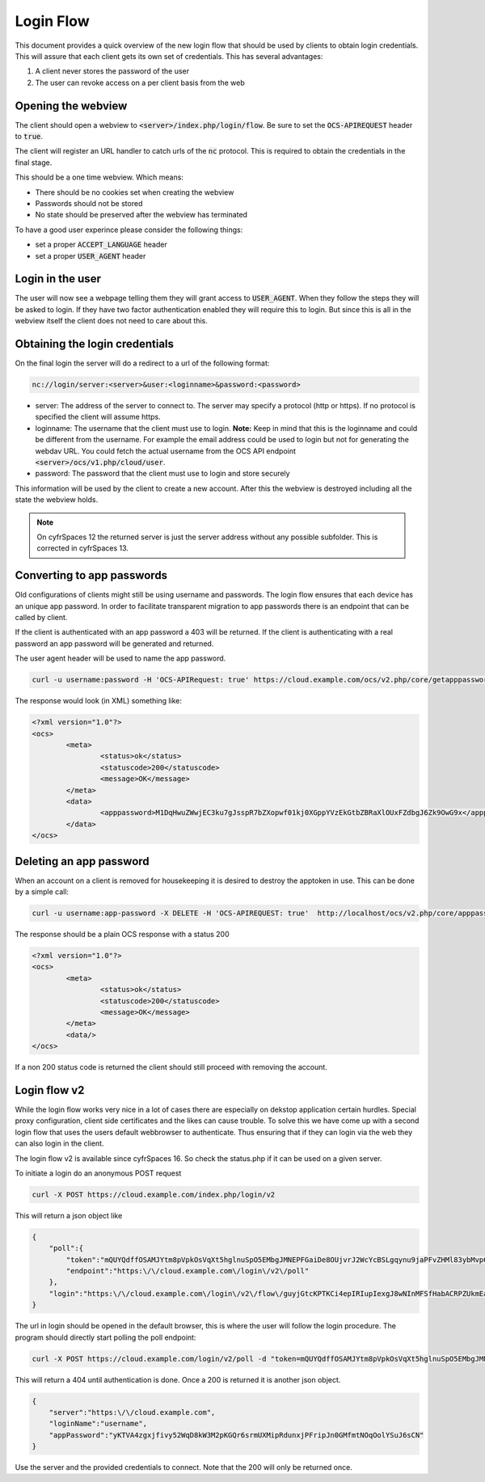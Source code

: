 .. _loginflowindex:

==========
Login Flow
==========

This document provides a quick overview of the new login flow that should be used by clients to obtain
login credentials. This will assure that each client gets its own set of credentials. This has several advantages:

1. A client never stores the password of the user
2. The user can revoke access on a per client basis from the web

Opening the webview
-------------------

The client should open a webview to :code:`<server>/index.php/login/flow`. Be sure to set the :code:`OCS-APIREQUEST`
header to :code:`true`.

The client will register an URL handler to catch urls of the :code:`nc` protocol. This is required to obtain the
credentials in the final stage.

This should be a one time webview. Which means:

* There should be no cookies set when creating the webview
* Passwords should not be stored
* No state should be preserved after the webview has terminated

To have a good user experince please consider the following things:

* set a proper :code:`ACCEPT_LANGUAGE` header
* set a proper :code:`USER_AGENT` header


Login in the user
-----------------

The user will now see a webpage telling them they will grant access to :code:`USER_AGENT`. When they follow the steps
they will be asked to login. If they have two factor authentication enabled they will require this to login. But since
this is all in the webview itself the client does not need to care about this.


Obtaining the login credentials
-------------------------------

On the final login the server will do a redirect to a url of the following format:

.. code::

	nc://login/server:<server>&user:<loginname>&password:<password>

* server: The address of the server to connect to. The server may specify a protocol (http or https). If no protocol is specified the client will assume https.
* loginname: The username that the client must use to login. **Note:** Keep in mind that this is the loginname and could be different from the username. For example the email address could be used to login but not for generating the webdav URL. You could fetch the actual username from the OCS API endpoint :code:`<server>/ocs/v1.php/cloud/user`.
* password: The password that the client must use to login and store securely

This information will be used by the client to create a new account.
After this the webview is destroyed including all the state the webview holds.

.. note:: On cyfrSpaces 12 the returned server is just the server address without any possible subfolder. This is corrected in cyfrSpaces 13.


Converting to app passwords
---------------------------

Old configurations of clients might still be using username and passwords. The login flow ensures that each device has an unique app password. In order to facilitate transparent migration to app passwords there is an endpoint that can be called by client.

If the client is authenticated with an app password a 403 will be returned. If the client is authenticating with a real password an app password will be generated and returned.

The user agent header will be used to name the app password.

.. code-block:: bash

     curl -u username:password -H 'OCS-APIRequest: true' https://cloud.example.com/ocs/v2.php/core/getapppassword

The response would look (in XML) something like:

.. code-block:: xml

        <?xml version="1.0"?>
        <ocs>
                <meta>
                        <status>ok</status>
                        <statuscode>200</statuscode>
                        <message>OK</message>
                </meta>
                <data>
                        <apppassword>M1DqHwuZWwjEC3ku7gJsspR7bZXopwf01kj0XGppYVzEkGtbZBRaXlOUxFZdbgJ6Zk9OwG9x</apppassword>
                </data>
        </ocs>


Deleting an app password
------------------------

When an account on a client is removed for housekeeping it is desired to destroy the apptoken in use.
This can be done by a simple call:

.. code-block:: bash

        curl -u username:app-password -X DELETE -H 'OCS-APIREQUEST: true'  http://localhost/ocs/v2.php/core/apppassword

The response should be a plain OCS response with a status 200

.. code-block:: xml

        <?xml version="1.0"?>
        <ocs>
                <meta>
                        <status>ok</status>
                        <statuscode>200</statuscode>
                        <message>OK</message>
                </meta>
                <data/>
        </ocs>

If a non 200 status code is returned the client should still proceed with removing the account.

Login flow v2
-------------

While the login flow works very nice in a lot of cases there are especially on dekstop application certain hurdles. Special proxy configuration, client side certificates and the likes can cause trouble. To solve this we have come up with a second login flow that uses the users default webbrowser to authenticate. Thus ensuring that if they can login via the web they can also login in the client.

The login flow v2 is available since cyfrSpaces 16. So check the status.php if it can be used on a given server.

To initiate a login do an anonymous POST request


.. code-block:: bash

        curl -X POST https://cloud.example.com/index.php/login/v2

This will return a json object like

.. code-block:: json

        {
            "poll":{
                "token":"mQUYQdffOSAMJYtm8pVpkOsVqXt5hglnuSpO5EMbgJMNEPFGaiDe8OUjvrJ2WcYcBSLgqynu9jaPFvZHMl83ybMvp6aDIDARjTFIBpRWod6p32fL9LIpIStvc6k8Wrs1",
                "endpoint":"https:\/\/cloud.example.com\/login\/v2\/poll"
            },
            "login":"https:\/\/cloud.example.com\/login\/v2\/flow\/guyjGtcKPTKCi4epIRIupIexgJ8wNInMFSfHabACRPZUkmEaWZSM54bFkFuzWksbps7jmTFQjeskLpyJXyhpHlgK8sZBn9HXLXjohIx5iXgJKdOkkZTYCzUWHlsg3YFg"
        }

The url in login should be opened in the default browser, this is where the user will follow the login procedure.
The program should directly start polling the poll endpoint:

.. code-block:: bash

        curl -X POST https://cloud.example.com/login/v2/poll -d "token=mQUYQdffOSAMJYtm8pVpkOsVqXt5hglnuSpO5EMbgJMNEPFGaiDe8OUjvrJ2WcYcBSLgqynu9jaPFvZHMl83ybMvp6aDIDARjTFIBpRWod6p32fL9LIpIStvc6k8Wrs1"

This will return a 404 until authentication is done. Once a 200 is returned it is another json object.

.. code-block:: json

        {
            "server":"https:\/\/cloud.example.com",
            "loginName":"username",
            "appPassword":"yKTVA4zgxjfivy52WqD8kW3M2pKGQr6srmUXMipRdunxjPFripJn0GMfmtNOqOolYSuJ6sCN"
        }

Use the server and the provided credentials to connect.
Note that the 200 will only be returned once.
